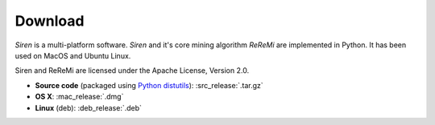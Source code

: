 .. _download:

***************
Download
***************

*Siren* is a multi-platform software. 
*Siren* and it's core mining algorithm *ReReMi* are implemented in Python.
It has been used on MacOS and Ubuntu Linux.

Siren and ReReMi are licensed under the Apache License, Version 2.0.

* **Source code** (packaged using `Python distutils <http://docs.python.org/install/index.html>`_): :src_release:`.tar.gz`
* **OS X**: :mac_release:`.dmg`
* **Linux** (deb): :deb_release:`.deb`
.. * **Windows**  (installation executable): :win_release:`.exe`
